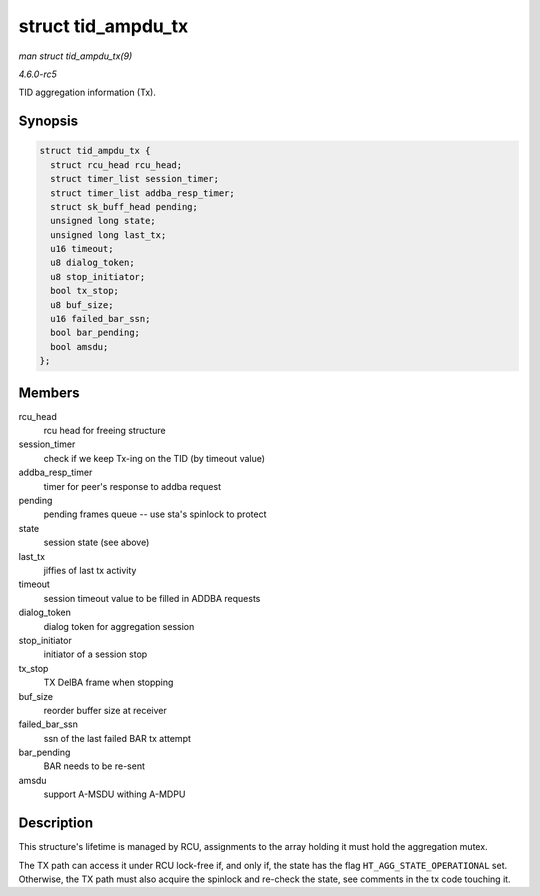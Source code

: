 .. -*- coding: utf-8; mode: rst -*-

.. _API-struct-tid-ampdu-tx:

===================
struct tid_ampdu_tx
===================

*man struct tid_ampdu_tx(9)*

*4.6.0-rc5*

TID aggregation information (Tx).


Synopsis
========

.. code-block:: c

    struct tid_ampdu_tx {
      struct rcu_head rcu_head;
      struct timer_list session_timer;
      struct timer_list addba_resp_timer;
      struct sk_buff_head pending;
      unsigned long state;
      unsigned long last_tx;
      u16 timeout;
      u8 dialog_token;
      u8 stop_initiator;
      bool tx_stop;
      u8 buf_size;
      u16 failed_bar_ssn;
      bool bar_pending;
      bool amsdu;
    };


Members
=======

rcu_head
    rcu head for freeing structure

session_timer
    check if we keep Tx-ing on the TID (by timeout value)

addba_resp_timer
    timer for peer's response to addba request

pending
    pending frames queue -- use sta's spinlock to protect

state
    session state (see above)

last_tx
    jiffies of last tx activity

timeout
    session timeout value to be filled in ADDBA requests

dialog_token
    dialog token for aggregation session

stop_initiator
    initiator of a session stop

tx_stop
    TX DelBA frame when stopping

buf_size
    reorder buffer size at receiver

failed_bar_ssn
    ssn of the last failed BAR tx attempt

bar_pending
    BAR needs to be re-sent

amsdu
    support A-MSDU withing A-MDPU


Description
===========

This structure's lifetime is managed by RCU, assignments to the array
holding it must hold the aggregation mutex.

The TX path can access it under RCU lock-free if, and only if, the state
has the flag ``HT_AGG_STATE_OPERATIONAL`` set. Otherwise, the TX path
must also acquire the spinlock and re-check the state, see comments in
the tx code touching it.


.. ------------------------------------------------------------------------------
.. This file was automatically converted from DocBook-XML with the dbxml
.. library (https://github.com/return42/sphkerneldoc). The origin XML comes
.. from the linux kernel, refer to:
..
.. * https://github.com/torvalds/linux/tree/master/Documentation/DocBook
.. ------------------------------------------------------------------------------
